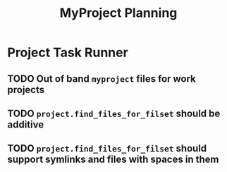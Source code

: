 #+title: MyProject Planning

* Project Task Runner
** TODO Out of band =myproject= files for work projects
** TODO =project.find_files_for_filset= should be additive
** TODO =project.find_files_for_filset= should support symlinks and files with spaces in them
